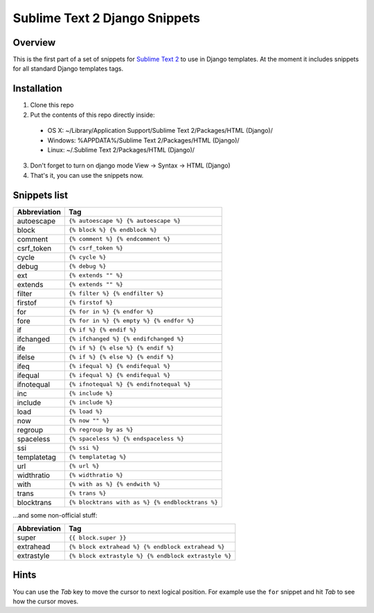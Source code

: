 ===============================
Sublime Text 2 Django Snippets
===============================
Overview
--------

This is the first part of a set of snippets for
`Sublime Text 2 <http://www.sublimetext.com/>`_ to use in Django
templates. At the moment it includes snippets for all standard Django templates tags.

Installation
------------

1. Clone this repo
2. Put the contents of this repo directly inside:

 - OS X: ~/Library/Application Support/Sublime Text 2/Packages/HTML (Django)/
 - Windows: %APPDATA%/Sublime Text 2/Packages/HTML (Django)/
 - Linux: ~/.Sublime Text 2/Packages/HTML (Django)/

3. Don't forget to turn on django mode View → Syntax → HTML (Django)
4. That's it, you can use the snippets now.

Snippets list
-------------
=============== ======================================================
 Abbreviation                        Tag
=============== ======================================================
 autoescape      ``{% autoescape %} {% autoescape %}``
 block           ``{% block %} {% endblock %}``
 comment         ``{% comment %} {% endcomment %}``
 csrf_token      ``{% csrf_token %}``
 cycle           ``{% cycle %}``
 debug           ``{% debug %}``
 ext             ``{% extends "" %}``
 extends         ``{% extends "" %}``
 filter          ``{% filter %} {% endfilter %}``
 firstof         ``{% firstof %}``
 for             ``{% for in %} {% endfor %}``
 fore            ``{% for in %} {% empty %} {% endfor %}``
 if              ``{% if %} {% endif %}``
 ifchanged       ``{% ifchanged %} {% endifchanged %}``
 ife             ``{% if %} {% else %} {% endif %}``
 ifelse          ``{% if %} {% else %} {% endif %}``
 ifeq            ``{% ifequal %} {% endifequal %}``
 ifequal         ``{% ifequal %} {% endifequal %}``
 ifnotequal      ``{% ifnotequal %} {% endifnotequal %}``
 inc             ``{% include %}``
 include         ``{% include %}``
 load            ``{% load %}``
 now             ``{% now "" %}``
 regroup         ``{% regroup by as %}``
 spaceless       ``{% spaceless %} {% endspaceless %}``
 ssi             ``{% ssi %}``
 templatetag     ``{% templatetag %}``
 url             ``{% url %}``
 widthratio      ``{% widthratio %}``
 with            ``{% with as %} {% endwith %}``
 trans           ``{% trans %}``
 blocktrans		 ``{% blocktrans with as %} {% endblocktrans %}``
=============== ======================================================

...and some non-official stuff:

=============== ======================================================
 Abbreviation                        Tag
=============== ======================================================
 super           ``{{ block.super }}``
 extrahead       ``{% block extrahead %} {% endblock extrahead %}``
 extrastyle      ``{% block extrastyle %} {% endblock extrastyle %}``
=============== ======================================================


Hints
-----

You can use the *Tab* key to move the cursor to next logical position. For example use the ``for``
snippet and hit *Tab* to see how the cursor moves.